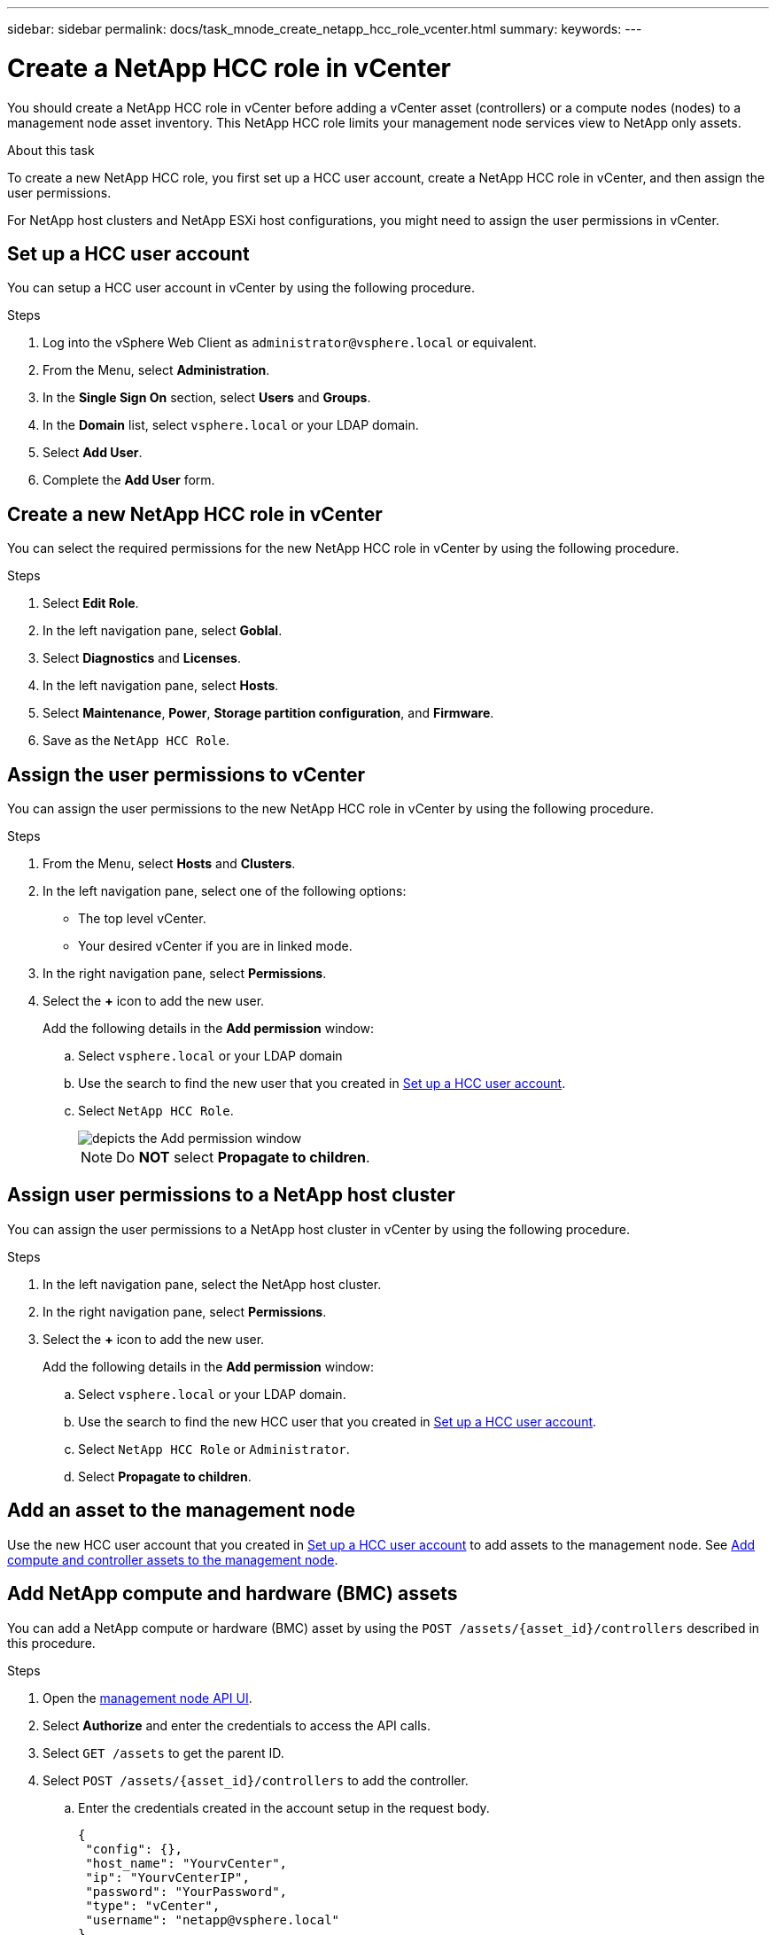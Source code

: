 ---
sidebar: sidebar
permalink: docs/task_mnode_create_netapp_hcc_role_vcenter.html
summary:
keywords:
---

= Create a NetApp HCC role in vCenter

:hardbreaks:
:nofooter:
:icons: font
:linkattrs:
:imagesdir: ../media/

[.lead]
You should create a NetApp HCC role in vCenter before adding a vCenter asset (controllers) or a compute nodes (nodes) to a management node asset inventory. This NetApp HCC role limits your management node services view to NetApp only assets.

.About this task
To create a new NetApp HCC role, you first set up a HCC user account, create a NetApp HCC role in vCenter, and then assign the user permissions.

For NetApp host clusters and NetApp ESXi host configurations, you might need to assign the user permissions in vCenter.

== Set up a HCC user account
You can setup a HCC user account in vCenter by using the following procedure.

.Steps
.	Log into the vSphere Web Client as `\administrator@vsphere.local` or equivalent.
.	From the Menu, select *Administration*.
.	In the *Single Sign On* section, select *Users* and *Groups*.
.	In the *Domain* list, select `vsphere.local` or your LDAP domain.
.	Select *Add User*.
.	Complete the *Add User* form.

== Create a new NetApp HCC role in vCenter
You can select the required permissions for the new NetApp HCC role in vCenter by using the following procedure.

.Steps
. Select *Edit Role*.
. In the left navigation pane, select *Goblal*.
. Select *Diagnostics* and *Licenses*.
. In the left navigation pane, select *Hosts*.
. Select  *Maintenance*, *Power*, *Storage partition configuration*, and *Firmware*.
. Save as the `NetApp HCC Role`.

== Assign the user permissions to vCenter
You can assign the user permissions to the new NetApp HCC role in vCenter by using the following procedure.

.Steps
.	From the Menu, select *Hosts* and *Clusters*.
.	In the left navigation pane, select one of the following options:
* The top level vCenter.
* Your desired vCenter if you are in linked mode.
.	In the right navigation pane, select *Permissions*.
.	Select the *+* icon to add the new user.
+
Add the following details in the *Add permission* window:

..	Select `vsphere.local` or your LDAP domain
..	Use the search to find the new user that you created in <<Set up a HCC user account>>.
..	Select `NetApp HCC Role`.
+
image::mnode_new_HCC_role_vcenter.PNG[depicts the Add permission window]
+
NOTE: Do *NOT* select  *Propagate to children*.

== Assign user permissions to a NetApp host cluster
You can assign the user permissions to a NetApp host cluster in vCenter by using the following procedure.

.Steps
. In the left navigation pane, select the NetApp host cluster.
. In the right navigation pane, select *Permissions*.
. Select the *+* icon to add the new user.
+
Add the following details in the *Add permission* window:

.. Select `vsphere.local` or your LDAP domain.
.. Use the search to find the new HCC user that you created in <<Set up a HCC user account>>.
.. Select `NetApp HCC Role` or `Administrator`.
.. Select *Propagate to children*.

== Add an asset to the management node
Use the new HCC user account that you created in <<Set up a HCC user account>> to add assets to the management node. See link:task_mnode_add_assets.html[Add compute and controller assets to the management node].

== Add NetApp compute and hardware (BMC) assets
You can add a NetApp compute or hardware (BMC) asset by using the `POST /assets/{asset_id}/controllers` described in this procedure.

.Steps
. Open the link:https://mnodeip/mnode[management node API UI^].
. Select *Authorize* and enter the credentials to access the API calls.
. Select `GET /assets` to get the parent ID.
. Select `POST /assets/{asset_id}/controllers` to add the controller.
.. Enter the credentials created in the account setup in the request body.
+
----
{
 "config": {},
 "host_name": "YourvCenter",
 "ip": "YourvCenterIP",
 "password": "YourPassword",
 "type": "vCenter",
 "username": "netapp@vsphere.local"
}
----

== Other configurations

=== NetApp ESXi host does not exist inside a vCenter host cluster
If the NetApp ESXi host does not exist inside a vCenter host cluster, you can use the following procedure to assign the NetApp HCC role and user permissions in vCenter.

.Steps

. From the Menu, select *Hosts* and *Clusters*.
. In the left navigation pane, select the NetApp ESXi host.
. In the right navigation pane, select *Permissions*.
. Select the *+* icon to add the new user.
+
Add the following details in the *Add permission* window:

.. Select `vsphere.local` or your LDAP domain.
.. Use the search to find the new user that you created in <<Set up a HCC user account>>.
.. Select `NetApp HCC Role` or `Administrator`.
. Select *Propagate to children*.

=== NetApp ESXi host exists in a vCenter host cluster
If a NetApp ESXi host exists in a vCenter host cluster with other vendor ESXi hosts, you can use the following procedure to assign the NetApp HCC role and user permissions in vCenter.

. From the Menu, select *Hosts* and *Clusters*.
. In the left navigation pane, expand the desired host cluster.
. In the right navigation pane, select *Permissions*.
. Select the *+* icon to add the new user.
+
Add the following details in the *Add permission* window:

.. Select `vsphere.local` or your LDAP domain.
.. Use the search to find the new user that you created in <<Set up a HCC user account>>.
.. Select `NetApp Role`.
+
NOTE: Do *NOT* select *Propagate to children*.

. In the left navigation pane, select a NetAapp ESXi host.
. In the right navigation pane, select *Permissions*.
. Select the *+* icon to add the new user.
+
Add the following details in the *Add permission* window:

.. Select `vsphere.local` or your LDAP domain.
.. Use the search to find the new user that you created in <<Set up a HCC user account>>.
.. Select `NetApp Role` or `Administrator`.
.. Select *Propagate to children*.
. Repeat for remaining NetApp ESXi hosts in the host cluster.

=== Controller asset already exists on the management node
If a controller asset already exists on the managment node, you can configure the controller by using the `PUT /assets /{asset_id} /controllers /{controller_id}` described in this procedure.

.Steps
. Open the link:https://mnodeip/mnode[management node API UI^].
. Select *Authorize* and enter the credentials to access the API calls.
. Select `GET /assets` to get the parent ID.
. Select `PUT /assets /{asset_id} /controllers /{controller_id}`.
.. Enter the credentials created in account setup in the request body.

== Find more information
* https://docs.netapp.com/us-en/vcp/index.html[NetApp Element Plug-in for vCenter Server^]
* https://www.netapp.com/hybrid-cloud/hci-documentation/[NetApp HCI Resources Page^]
